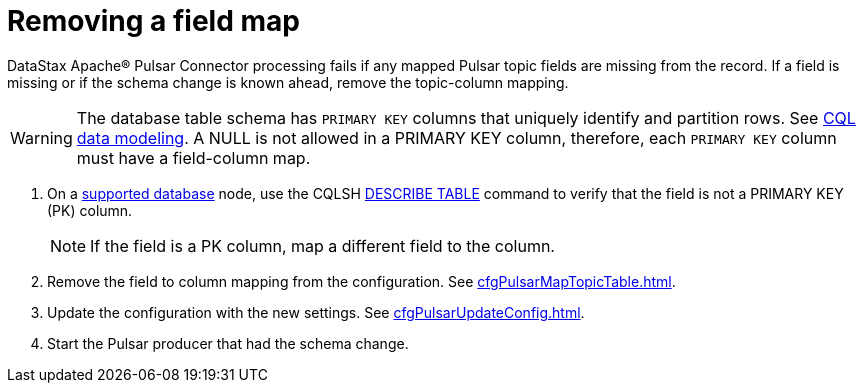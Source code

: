 = Removing a field map 

DataStax Apache® Pulsar Connector processing fails if any mapped Pulsar topic fields are missing from the record.
If a field is missing or if the schema change is known ahead, remove the topic-column mapping.

WARNING: The database table schema has `PRIMARY KEY` columns that uniquely identify and partition rows.
See link:https://docs.datastax.com/en/dse/6.8/cql/cql/ddl/dataModelingCQLTOC.html[CQL data modeling].
A NULL is not allowed in a PRIMARY KEY column, therefore, each `PRIMARY KEY` column must have a field-column map.

. On a xref:index.adoc#supported-databases[supported database] node, use the CQLSH link:https://docs.datastax.com/en/dse/6.7/cql/cql/cql_reference/cqlsh_commands/cqlshDescribeTable.html[DESCRIBE TABLE] command to verify that the field is not a PRIMARY KEY (PK) column.
+
NOTE: If the field is a PK column, map a different field to the column.

. Remove the field to column mapping from the configuration. See xref:cfgPulsarMapTopicTable.adoc[].
. Update the configuration with the new settings. See xref:cfgPulsarUpdateConfig.adoc[].
. Start the Pulsar producer that had the schema change.
